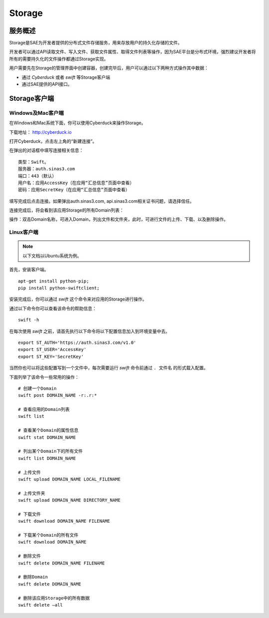 Storage
###########

服务概述
============

Storage是SAE为开发者提供的分布式文件存储服务，用来存放用户的持久化存储的文件。

开发者可以通过API读取文件、写入文件、获取文件属性、取得文件列表等操作，因为SAE平台是分布式环境，强烈建议开发者将所有的需要持久化的文件操作都通过Storage实现。

用户需要先在Storage的管理界面中创建容器，创建完毕后，用户可以通过以下两种方式操作其中数据：

+ 通过 `Cyberduck` 或者 `swift` 等Storage客户端
+ 通过SAE提供的API接口。

Storage客户端
================

Windows及Mac客户端
------------------------

在Windows和Mac系统下面，你可以使用Cyberduck来操作Storage。

下载地址： `http://cyberduck.io <http://cyberduck.io>`_

打开Cyberduck，点击左上角的“新建连接”。

.. image:: /images/cyberduck-new-connection.png

在弹出的对话框中填写连接相关信息： ::

    类型：Swift。
    服务器：auth.sinas3.com
    端口：443（默认）
    用户名：应用AccessKey（在应用“汇总信息”页面中查看）
    密码：应用SecretKey（在应用“汇总信息”页面中查看）

填写完成后点击连接。如果弹出auth.sinas3.com, api.sinas3.com相关证书问题，请选择信任。

.. image:: /images/cyberduck-setting.png

连接完成后，将会看到该应用Storage的所有Domain列表：

.. image:: /images/cyberduck-ui.png

操作：双击Domain名称，可进入Domain，列出文件和文件夹，此时，可进行文件的上传、下载、以及删除操作。

Linux客户端
----------------

.. note:: 以下文档以Ubuntu系统为例。

首先，安装客户端。 ::

    apt-get install python-pip;
    pip install python-swiftclient;

安装完成后，你可以通过 *swift* 这个命令来对应用的Storage进行操作。

通过以下命令你可以查看该命令的帮助信息： ::

    swift -h

在每次使用 *swift* 之前，请首先执行以下命令将以下配置信息加入到环境变量中去。 ::

    export ST_AUTH='https://auth.sinas3.com/v1.0'
    export ST_USER='AccessKey'
    export ST_KEY='SecretKey'

当然你也可以将这些配置写到一个文件中，每次需要运行 *swift* 命令前通过 ``. 文件名`` 的形式载入配置。

下面列举了该命令一些常用的操作： ::

    # 创建一个Domain
    swift post DOMAIN_NAME -r:.r:*

    # 查看应用的Domain列表
    swift list

    # 查看某个Domain的属性信息
    swift stat DOMAIN_NAME

    # 列出某个Domain下的所有文件
    swift list DOMAIN_NAME

    # 上传文件
    swift upload DOMAIN_NAME LOCAL_FILENAME

    # 上传文件夹
    swift upload DOMAIN_NAME DIRECTORY_NAME

    # 下载文件
    swift download DOMAIN_NAME FILENAME

    # 下载某个Domain的所有文件
    swift download DOMAIN_NAME

    # 删除文件
    swift delete DOMAIN_NAME FILENAME

    # 删除Domain
    swift delete DOMAIN_NAME

    # 删除该应用Storage中的所有数据
    swift delete –all

